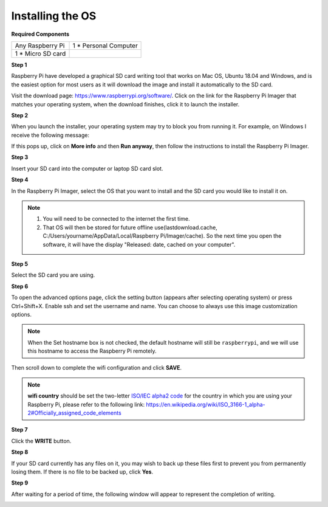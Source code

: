 Installing the OS
=======================

**Required Components**

================== ======================
Any Raspberry Pi   1 \* Personal Computer
1 \* Micro SD card 
================== ======================

**Step 1**

Raspberry Pi have developed a graphical SD card writing tool that works
on Mac OS, Ubuntu 18.04 and Windows, and is the easiest option for most
users as it will download the image and install it automatically to the
SD card.

Visit the download page: https://www.raspberrypi.org/software/. Click on
the link for the Raspberry Pi Imager that matches your operating system,
when the download finishes, click it to launch the installer.

.. image:: img/image11.png
    :align: center


**Step 2**

When you launch the installer, your operating system may try to block
you from running it. For example, on Windows I receive the following
message:

If this pops up, click on **More info** and then **Run anyway**, then
follow the instructions to install the Raspberry Pi Imager.

.. image:: img/image12.png
    :align: center

**Step 3**

Insert your SD card into the computer or laptop SD card slot.

**Step 4**

In the Raspberry Pi Imager, select the OS that you want to install and
the SD card you would like to install it on.

.. image:: img/sp230607_161330.png
    :align: center

.. note:: 

    1) You will need to be connected to the internet the first time.

    2) That OS will then be stored for future offline use(lastdownload.cache, C:/Users/yourname/AppData/Local/Raspberry Pi/Imager/cache). So the next time you open the software, it will have the display "Released: date, cached on your computer".


.. Download the `raspios_armhf-2020-05-28 <https://downloads.raspberrypi.org/raspios_armhf/images/raspios_armhf-2021-05-28/2021-05-07-raspios-buster-armhf.zip>`_ image and select it in Raspberry Pi Imager.

.. .. image:: img/otherOS.png
..     :align: center

.. .. warning::
..     Raspberry Pi OS has major changes after the 2021-05-28 version, which may cause some functions to be unavailable. Please do not use the latest version for now.


.. .. warning::

..     Upgrading the Raspberry Pi OS to **Debian Bullseye** will cause some features to not work, so it is recommended to continue using the **Debian Buster** version.

.. In the Raspberry Pi Imager, click **CHOOSE OS** -> **Raspberry Pi OS(other)**.

.. .. image:: img/3d33.png
..     :align: center

.. Scroll down to the end of the newly opened page and you will see **Raspberry Pi OS(Legacy)** and **Raspberry Pi OS Lite(Legacy)**, these are security updates for Debian Buster, the difference between them is with or without the desktop.
.. It is recommended to install **Raspberry Pi OS(Legacy)**, the system with the desktop.

.. .. image:: img/3d34.png
..     :align: center


**Step 5**

Select the SD card you are using.

.. image:: img/image14.png
    :align: center

**Step 6**

To open the advanced options page, click the setting button (appears after selecting operating system) or press Ctrl+Shift+X. 
Enable ssh and set the username and name. You can choose to always use this image customization options.

.. note::
    When the Set hostname box is not checked, the default hostname will still be ``raspberrypi``, and we will use this hostname to access the Raspberry Pi remotely.

.. image:: img/image15.png
    :align: center

Then scroll down to complete the wifi configuration and click **SAVE**.

.. note::

    **wifi country** should be set the two-letter `ISO/IEC alpha2 code <https://en.wikipedia.org/wiki/ISO_3166-1_alpha-2#Officially_assigned_code_elements>`_ for the country in which you are using your Raspberry Pi, please refer to the following link: https://en.wikipedia.org/wiki/ISO_3166-1_alpha-2#Officially_assigned_code_elements

.. image:: img/image16.png
    :align: center

**Step 7**

Click the **WRITE** button.

.. image:: img/image17.png
    :align: center

**Step 8**

If your SD card currently has any files on it, you may wish to back up
these files first to prevent you from permanently losing them. If there
is no file to be backed up, click **Yes**.

.. image:: img/image18.png
    :align: center

**Step 9**

After waiting for a period of time, the following window will appear to
represent the completion of writing.

.. image:: img/image19.png
    :align: center